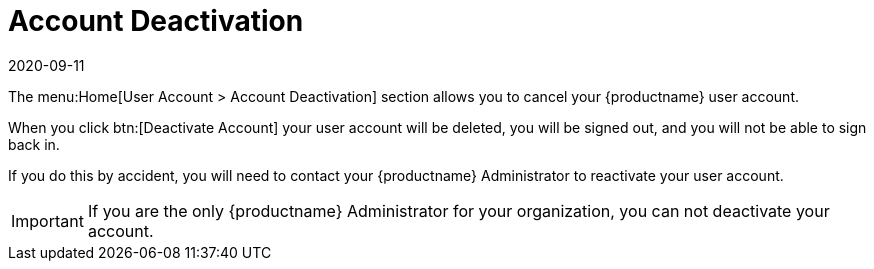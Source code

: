 [[ref-home-account-deactivate]]
= Account Deactivation
:description: Deactivating your MLM user account will cancel access to the system, delete the account, and prevent future sign-in attempts.
:revdate: 2020-09-11
:page-revdate: {revdate}

The menu:Home[User Account > Account Deactivation] section allows you to cancel your {productname} user account.

When you click btn:[Deactivate Account] your user account will be deleted, you will be signed out, and you will not be able to sign back in.

If you do this by accident, you will need to contact your {productname} Administrator to reactivate your user account.


[IMPORTANT]
====
If you are the only {productname} Administrator for your organization, you can not deactivate your account.
====